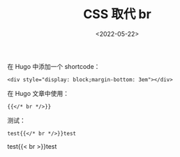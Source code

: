 #+TITLE: CSS 取代 br
#+DATE: <2022-05-22>
#+TAGS[]: 技术", "CSS", "Hugo", "HTML

在 Hugo 中添加一个 shortcode：

#+BEGIN_EXAMPLE
    <div style="display: block;margin-bottom: 3em"></div>
#+END_EXAMPLE

在 Hugo 文章中使用：

#+BEGIN_EXAMPLE
    {{</* br */>}}
#+END_EXAMPLE

测试：

#+BEGIN_EXAMPLE
    test{{</* br */>}}test
#+END_EXAMPLE

test{{< br >}}test
